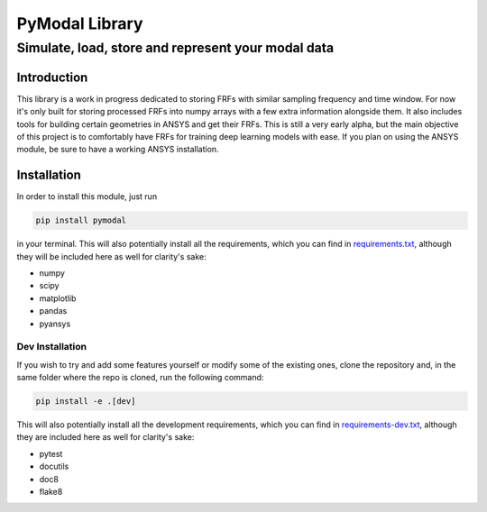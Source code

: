 =================
PyModal Library
=================
------------------------------------------------------
Simulate, load, store and represent your modal data
------------------------------------------------------

Introduction
============

This library is a work in progress dedicated to storing FRFs with similar
sampling frequency and time window. For now it's only built for storing
processed FRFs into numpy arrays with a few extra information alongside them.
It also includes tools for building certain geometries in ANSYS and get their
FRFs. This is still a very early alpha, but the main objective of this project
is to comfortably have FRFs for training deep learning models with ease. If
you plan on using the ANSYS module, be sure to have a working ANSYS
installation.

Installation
============

In order to install this module, just run

.. code-block:: bash
    
    pip install pymodal

in your terminal. This will also potentially install all the requirements, which
you can find in `requirements.txt <https://github.com/grcarmenaty/pymodal/blob/master/requirements.txt>`_, although they will be included here as
well for clarity's sake:

- numpy
- scipy
- matplotlib
- pandas
- pyansys

Dev Installation
----------------

If you wish to try and add some features yourself or modify some of the existing
ones, clone the repository and, in the same folder where the repo is cloned,
run the following command:

.. code-block:: bash
    
    pip install -e .[dev]

This will also potentially install all the development requirements, which
you can find in `requirements-dev.txt <https://github.com/grcarmenaty/pymodal/blob/master/requirements-dev.txt>`_, although they are included here as
well for clarity's sake:

- pytest
- docutils
- doc8
- flake8